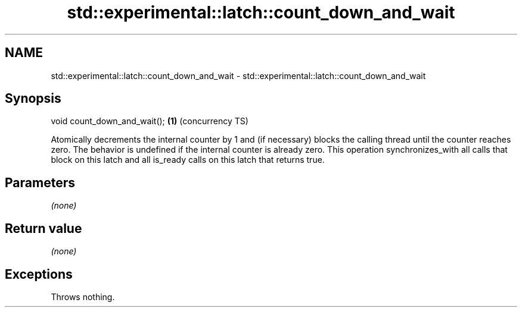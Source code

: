 .TH std::experimental::latch::count_down_and_wait 3 "2020.03.24" "http://cppreference.com" "C++ Standard Libary"
.SH NAME
std::experimental::latch::count_down_and_wait \- std::experimental::latch::count_down_and_wait

.SH Synopsis

void count_down_and_wait(); \fB(1)\fP (concurrency TS)

Atomically decrements the internal counter by 1 and (if necessary) blocks the calling thread until the counter reaches zero.
The behavior is undefined if the internal counter is already zero.
This operation synchronizes_with all calls that block on this latch and all is_ready calls on this latch that returns true.

.SH Parameters

\fI(none)\fP

.SH Return value

\fI(none)\fP

.SH Exceptions

Throws nothing.



